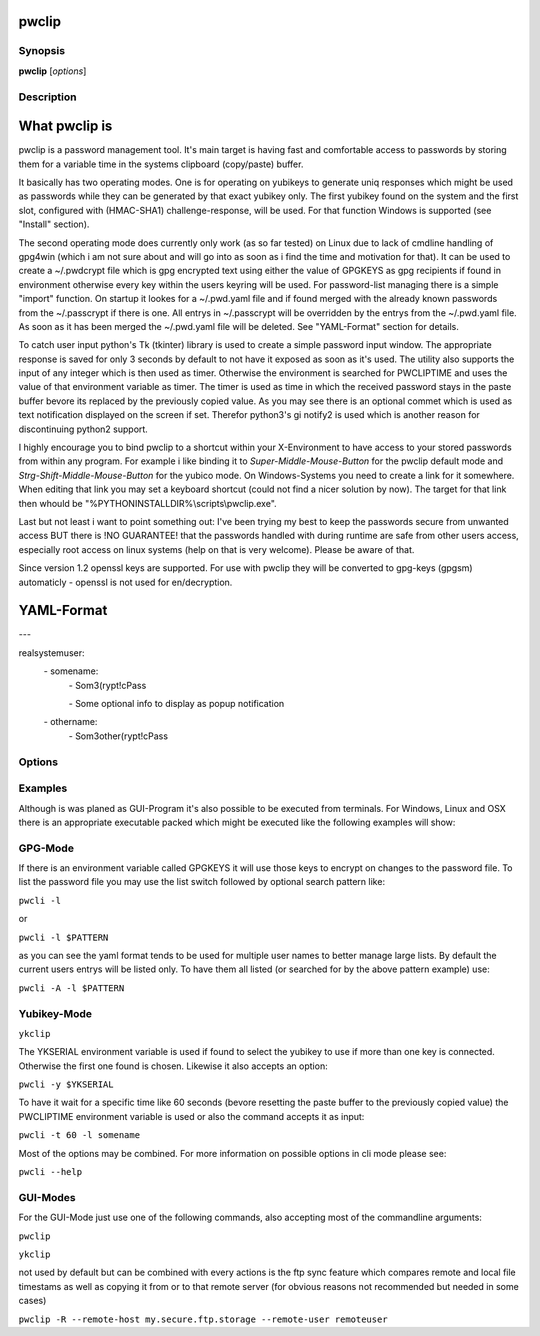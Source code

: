 pwclip
======

Synopsis
--------

**pwclip** [*options*]


Description
-----------

What pwclip is
==============

pwclip is a password management tool. It's main target is having fast and
comfortable access to passwords by storing them for a variable time in the
systems clipboard (copy/paste) buffer.

It basically has two operating modes. One is for operating on yubikeys to
generate uniq responses which might be used as passwords while they can be
generated by that exact yubikey only. The first yubikey found on the system
and the first slot, configured with (HMAC-SHA1) challenge-response, will be
used. For that function Windows is supported (see "Install" section).

The second operating mode does currently only work (as so far tested) on Linux
due to lack of cmdline handling of gpg4win (which i am not sure about and will
go into as soon as i find the time and motivation for that). It can be used to
create a ~/.pwdcrypt file which is gpg encrypted text using either the value of
GPGKEYS as gpg recipients if found in environment otherwise every key within
the users keyring will be used. For password-list managing there is a simple
"import" function. On startup it lookes for a ~/.pwd.yaml file and if found
merged with the already known passwords from the ~/.passcrypt if there is one.
All entrys in ~/.passcrypt will be overridden by the entrys from the
~/.pwd.yaml file. As soon as it has been merged the ~/.pwd.yaml file will be
deleted. See "YAML-Format" section for details.

To catch user input python's Tk (tkinter) library is used to create a simple
password input window. The appropriate response is saved for only 3 seconds
by default to not have it exposed as soon as it's used. The utility also
supports the input of any integer which is then used as timer. Otherwise the
environment is searched for PWCLIPTIME and uses the value of that environment
variable as timer. The timer is used as time in which the received password
stays in the paste buffer bevore its replaced by the previously copied value.
As you may see there is an optional commet which is used as text notification
displayed on the screen if set. Therefor python3's gi notify2 is used which is
another reason for discontinuing python2 support.

I highly encourage you to bind pwclip to a shortcut within your X-Environment
to have access to your stored passwords from within any program. For example
i like binding it to `Super-Middle-Mouse-Button` for the pwclip default mode
and `Strg-Shift-Middle-Mouse-Button` for the yubico mode. On Windows-Systems
you need to create a link for it somewhere. When editing that link you may set
a keyboard shortcut (could not find a nicer solution by now). The target for
that link then whould be "%PYTHONINSTALLDIR%\\scripts\\pwclip.exe".


Last but not least i want to point something out: I've been trying my best
to keep the passwords secure from unwanted access BUT there is !NO GUARANTEE!
that the passwords handled with during runtime are safe from other users
access, especially root access on linux systems (help on that is very welcome).
Please be aware of that.

Since version 1.2 openssl keys are supported. For use with pwclip they will be
converted to gpg-keys (gpgsm) automaticly - openssl is not used for
en/decryption.

YAML-Format
===========

\-\-\-

realsystemuser:
    \- somename:
        \- Som3(rypt!cPass

        \- Some optional info to display as popup notification

    \- othername:
        \- Som3other(rypt!cPass


Options
-------

.. program:: pwclip

.. option::    --version

    show program's version number and exit

.. option::    -D, --debug

    debugging mode

.. option::    -A, --all

    switch to all users entrys ("d0n" only is default)

.. option::    -o, --stdout

    print password to stdout (insecure and unrecommended)

.. option::    -s, --show-passwords

    show passwords when listing (replaced by "*" is default)

.. option::    -t seconds

    time to wait before resetting clip (3 is default)

.. option::    -p PWD, --password PWD

    enter password for add/change actions (insecure & not recommended)

.. option::    --comment COM

    enter comment for add/change actions

.. option::    -R

    use remote backup given by --remote-host

.. option::    --remote-host HOST

    use HOST for connections

.. option::    --remote-user USER

    use USER for connections to HOST ("d0n" is default)

.. option::    -r "ID ...", --recipients "ID ..."

    one ore more gpg-key ID(s) to use for encryption (strings seperated by spaces within "")

.. option::    -u USER, --user USER

    query entrys only for USER (-A overrides, "d0n" is default)

.. option::    -x, --x509

    force ssl compatible gpgsm mode - usually is autodetected (use --cert & --key for imports)

.. option::   -C SSL-Certificate, --cert SSL-Certificate

    one-shot setting of SSL-Certificate

.. option::   -K SSL-Private-Key, --key SSL-Private-Key

    one-shot setting of SSL-Private-Key

.. option::   --ca SSL-CA-Certificate, --ca-cert SSL-CA-Certificate

    one-shot setting of SSL-CA-Certificate

.. option::   -P CRYPTFILE, --passcrypt CRYPTFILE

    set location of CRYPTFILE to use as password store (~/.passcrypt is default)

.. option::   -Y YAMLFILE, --yaml YAMLFILE

    set location of YAMLFILE to read whole sets of passwords from a yaml file (~/.pwd.yaml is default)

.. option::   -S {1,2}, --slot {1,2}

    set one of the two yubikey slots (only useful with -y)

.. option::   -y [SERIAL], --ykserial [SERIAL]

    switch to yubikey mode and optionally set SERIAL of yubikey (autoselect serial and slot is default)

.. option::   -a ENTRY, --add ENTRY

    add ENTRY (password will be asked interactivly)

.. option::   -c ENTRY, --change ENTRY

    change ENTRY (password will be asked interactivly)

.. option::   -d ENTRY [ENTRY ...], --delete ENTRY [ENTRY ...]

    delete ENTRY(s) from the passcrypt list

.. option::   -l [PATTERN], --list [PATTERN]

    pwclip an entry matching PATTERN if given - otherwise list all entrys


Examples
--------

Although is was planed as GUI-Program it's also possible to be executed from
terminals. For Windows, Linux and OSX there is an appropriate executable
packed which might be executed like the following examples will show:

GPG-Mode
--------

If there is an environment variable called GPGKEYS it will use those keys to
encrypt on changes to the password file. To list the password file you may use
the list switch followed by optional search pattern like:

``pwcli -l``

or

``pwcli -l $PATTERN``

as you can see the yaml format tends to be used for multiple user names to
better manage large lists. By default the current users entrys will be listed
only. To have them all listed (or searched for by the above pattern example)
use:

``pwcli -A -l $PATTERN``

Yubikey-Mode
------------
``ykclip``

The YKSERIAL environment variable is used if found to select the yubikey to use
if more than one key is connected. Otherwise the first one found is chosen.
Likewise it also accepts an option:

``pwcli -y $YKSERIAL``

To have it wait for a specific time like 60 seconds (bevore resetting the paste
buffer to the previously copied value) the PWCLIPTIME environment variable is
used or also the command accepts it as input:

``pwcli -t 60 -l somename``

Most of the options may be combined. For more information on possible options in
cli mode please see:

``pwcli --help``

GUI-Modes
---------

For the GUI-Mode just use one of the following commands, also accepting most of
the commandline arguments:

``pwclip``

``ykclip``

not used by default but can be combined with every actions is the ftp
sync feature which compares remote and local file timestams as well
as copying it from or to that remote server (for obvious reasons not
recommended but needed in some cases)

``pwclip -R --remote-host my.secure.ftp.storage --remote-user remoteuser``

.. seealso::

   :manpage:`gnupg(1)`, :manpage:`python(1)`



